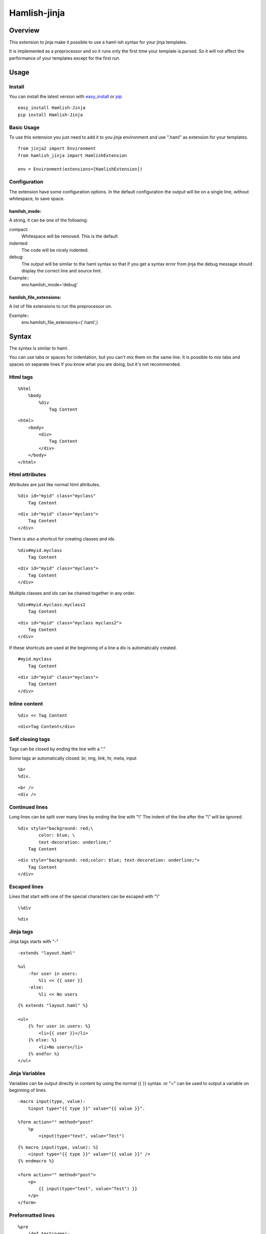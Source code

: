 ========================
Hamlish-jinja
========================

Overview
========

This extension to jinja make it possible to use a haml-ish
syntax for your jinja templates.

It is implemented as a preprocessor and so it runs only
the first time your template is parsed. So it will not
affect the performance of your templates except for the first
run.

Usage
=====

Install
--------

You can install the latest version with
`easy_install <http://peak.telecommunity.com/DevCenter/EasyInstall>`_
or
`pip <http://pypi.python.org/pypi/pip>`_

::

    easy_install Hamlish-Jinja
    pip install Hamlish-Jinja


Basic Usage
-----------

To use this extension you just need to add it to you jinja
environment and use ".haml" as extension for your templates.

::

    from jinja2 import Environment
    from hamlish_jinja import HamlishExtension

    env = Environment(extensions=[HamlishExtension])


Configuration
-------------

The extension have some configuration options.
In the default configuration the output will be on
a single line, without whitespace, to save space.

hamlish_mode:
~~~~~~~~~~~~~

A string, it can be one of the following:

compact:
    Whitespace will be removed. This is the default

indented:
    The code will be nicely indented.

debug:
    The output will be similar to the haml syntax so that
    if you get a syntax error from jinja the debug message
    should display the correct line and source hint.


Example::
    env.hamlish_mode='debug'



hamlish_file_extensions:
~~~~~~~~~~~~~~~~~~~~~~~~

A list of file extensions to run the preprocessor on.

Example::
    env.hamlish_file_extensions=('.haml',)



Syntax
======

The syntax is similar to haml.

You can use tabs or spaces for indentation, but you can't mix them
on the same line.
It is possible to mix tabs and spaces on separate lines if you
know what you are doing, but it's not recommended.


Html tags
---------

::

    %html
        %body
            %div
                Tag Content

::

    <html>
        <body>
            <div>
                Tag Content
            </div>
        </body>
    </html>


Html attributes
---------------

Attributes are just like normal html attributes.

::

    %div id="myid" class="myclass"
        Tag Content

::

    <div id="myid" class="myclass">
        Tag Content
    </div>


There is also a shortcut for creating classes and ids.

::

    %div#myid.myclass
        Tag Content

::

    <div id="myid" class="myclass">
        Tag Content
    </div>

Multiple classes and ids can be chained together in 
any order.

::

    %div#myid.myclass.myclass2
        Tag Content

::

    <div id="myid" class="myclass myclass2">
        Tag Content
    </div>


If these shortcuts are used at the beginning of a line
a div is automatically created.

::

    #myid.myclass
        Tag Content

::

    <div id="myid" class="myclass">
        Tag Content
    </div>


Inline content
---------------

::

    %div << Tag Content

::

    <div>Tag Content</div>


Self closing tags
-----------------

Tags can be closed by ending the line with a "."

Some tags ar automatically closed:
br, img, link, hr, meta, input

::

    %br
    %div.

::

    <br />
    <div />



Continued lines
----------------

Long lines can be split over many lines by ending the line with "\\"
The indent of the line after the "\\" will be ignored.

::

    %div style="background: red;\
            color: blue; \
            text-decoration: underline;"
        Tag Content

::

    <div style="background: red;color: blue; text-decoration: underline;">
        Tag Content
    </div>



Escaped lines
--------------

Lines that start with one of the special characters can
be escaped with "\\"

::

    \%div

::

    %div



Jinja tags
----------

Jinja tags starts with "-"

::

    -extends "layout.haml"

    %ul
        -for user in users:
            %li << {{ user }}
        -else:
            %li << No users

::

    {% extends "layout.haml" %}

    <ul>
        {% for user in users: %}
            <li>{{ user }}</li>
        {% else: %}
            <li>No users</li>
        {% endfor %}
    </ul>


Jinja Variables
---------------

Variables can be output directly in content by using the normal
{{ }} syntax.
or "=" can be used to output a variable on beginning of lines.

::

    -macro input(type, value):
        %input type="{{ type }}" value="{{ value }}".

    %form action="" method="post"
        %p
            =input(type="text", value="Test")

::

    {% macro input(type, value): %}
        <input type="{{ type }}" value="{{ value }}" />
    {% endmacro %}

    <form action="" method="post">
        <p>
            {{ input(type="text", value="Test") }}
        </p>
    </form>



Preformatted lines
------------------

::

    %pre
        |def test(name):
        |    print name

::

    <pre>
    def test(name):
        print name
    </pre>


Line comments
-------------

Single lines can be commented by starting the line with a ";".
The lines will not be in the output.

::

    ;Test comment
    ;Test commnet
    %div
        ;%div
            Tag Content

::

    <div>
        Tag Content
    </div>


Example Template
================

::

    ;This is a test template
    ;to show the syntax
    -extends "base.haml"
    -import "lib/forms.haml" as forms

    -block title << Page Title

    -block content:
        -call forms.form_frame(form):
            %p
                =forms.input(form.username, type="text")
            %p
                =forms.input(form.password, type="password")
            %p
                %input type="submit" value="Login"


::

    {% extends "base.haml" %}
    {% import "lib/forms.haml" as forms %}

    {% block title %}Page Title{% endblock %}

    {% block content: %}
        {% call forms.form_frame(form): %}
            <p>
                {{ forms.input(form.username, type="text") }}
            </p>
            <p>
                {{ forms.input(form.password, type="password") }}
            </p>
            <p>
                <input type="submit" value="Login" />
            </p>
        {% endcall %}
    {% endblock %}
